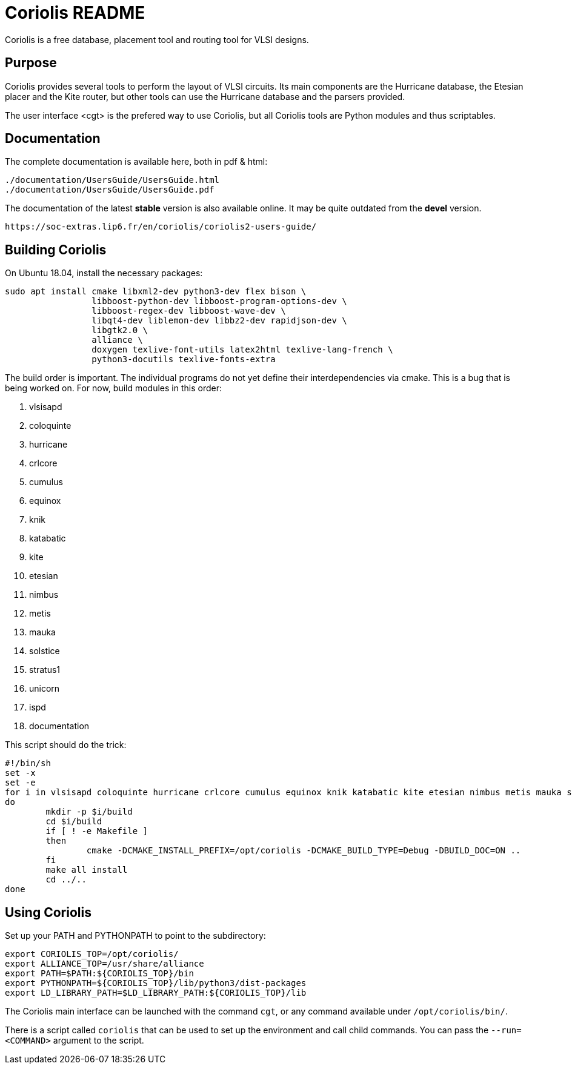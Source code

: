# Coriolis README


Coriolis is a free database, placement tool and routing tool for VLSI designs.


## Purpose

Coriolis provides several tools to perform the layout of VLSI circuits.  Its
main components are the Hurricane database, the Etesian placer and the Kite
router, but other tools can use the Hurricane database and the parsers
provided.

The user interface <cgt> is the prefered way to use Coriolis, but all
Coriolis tools are Python modules and thus scriptables.


## Documentation

The complete documentation is available here, both in pdf & html:

   ./documentation/UsersGuide/UsersGuide.html
   ./documentation/UsersGuide/UsersGuide.pdf

The documentation of the latest *stable* version is also
available online. It may be quite outdated from the *devel*
version.

    https://soc-extras.lip6.fr/en/coriolis/coriolis2-users-guide/


## Building Coriolis

On Ubuntu 18.04, install the necessary packages:

```sh
sudo apt install cmake libxml2-dev python3-dev flex bison \
                 libboost-python-dev libboost-program-options-dev \
                 libboost-regex-dev libboost-wave-dev \
                 libqt4-dev liblemon-dev libbz2-dev rapidjson-dev \
                 libgtk2.0 \
                 alliance \
                 doxygen texlive-font-utils latex2html texlive-lang-french \
                 python3-docutils texlive-fonts-extra
```

The build order is important.  The individual programs do not yet define their interdependencies via cmake.  This is a bug that is being worked on.  For now, build modules in this order:

1. vlsisapd
1. coloquinte
1. hurricane
1. crlcore
1. cumulus
1. equinox
1. knik
1. katabatic
1. kite
1. etesian
1. nimbus
1. metis
1. mauka
1. solstice
1. stratus1
1. unicorn
1. ispd
1. documentation

This script should do the trick:

```sh
#!/bin/sh
set -x
set -e
for i in vlsisapd coloquinte hurricane crlcore cumulus equinox knik katabatic kite etesian nimbus metis mauka solstice stratus1 unicorn ispd documentation
do
	mkdir -p $i/build
	cd $i/build
	if [ ! -e Makefile ]
	then
		cmake -DCMAKE_INSTALL_PREFIX=/opt/coriolis -DCMAKE_BUILD_TYPE=Debug -DBUILD_DOC=ON ..
	fi
	make all install
	cd ../..
done
```

## Using Coriolis

Set up your PATH and PYTHONPATH to point to the subdirectory:

```sh
export CORIOLIS_TOP=/opt/coriolis/
export ALLIANCE_TOP=/usr/share/alliance
export PATH=$PATH:${CORIOLIS_TOP}/bin
export PYTHONPATH=${CORIOLIS_TOP}/lib/python3/dist-packages
export LD_LIBRARY_PATH=$LD_LIBRARY_PATH:${CORIOLIS_TOP}/lib
```

The Coriolis main interface can be launched with the command `cgt`, or
any command available under `/opt/coriolis/bin/`.

There is a script called `coriolis` that can be used to set up the
environment and call child commands.  You can pass the `--run=<COMMAND>`
argument to the script.